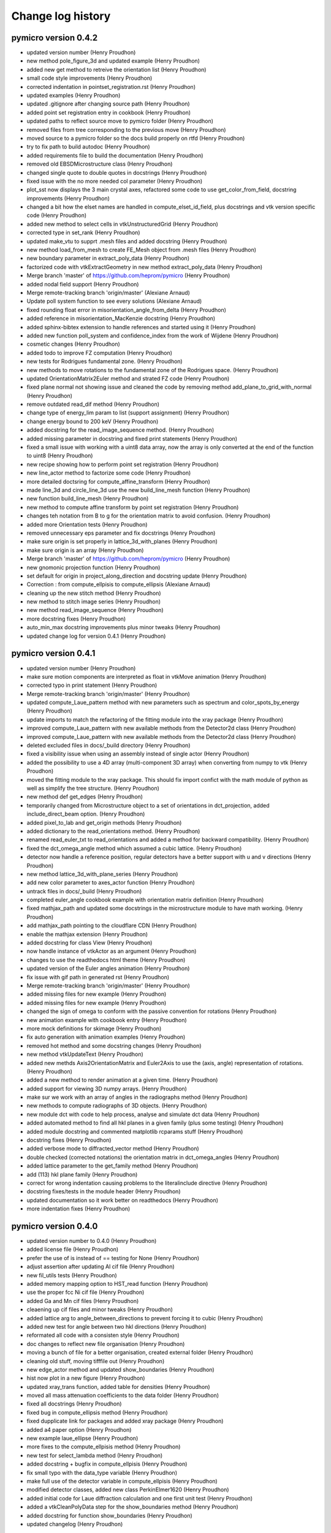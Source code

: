 Change log history
==================

pymicro version 0.4.2
---------------------

* updated version number (Henry Proudhon)
* new method pole_figure_3d and updated example (Henry Proudhon)
* added new get method to retreive the orientation list (Henry Proudhon)
* small code style improvements (Henry Proudhon)
* corrected indentation in pointset_registration.rst (Henry Proudhon)
* updated examples (Henry Proudhon)
* updated .gitignore after changing source path (Henry Proudhon)
* added point set registration entry in cookbook (Henry Proudhon)
* updated paths to reflect source move to pymicro folder (Henry Proudhon)
* removed files from tree corresponding to the previous move (Henry Proudhon)
* moved source to a pymicro folder so the docs build properly on rtfd (Henry Proudhon)
* try to fix path to build autodoc (Henry Proudhon)
* added requirements file to build the documentation (Henry Proudhon)
* removed old EBSDMicrostructure class (Henry Proudhon)
* changed single quote to double quotes in docstrings (Henry Proudhon)
* fixed issue with the no more needed col parameter (Henry Proudhon)
* plot_sst now displays the 3 main crystal axes, refactored some code to use get_color_from_field, docstring improvements (Henry Proudhon)
* changed a bit how the elset names are handled in compute_elset_id_field, plus docstrings and vtk version specific code (Henry Proudhon)
* added new method to select cells in vtkUnstructuredGrid (Henry Proudhon)
* corrected type in set_rank (Henry Proudhon)
* updated make_vtu to supprt .mesh files and added docstring (Henry Proudhon)
* new method load_from_mesh to create FE_Mesh object from .mesh files (Henry Proudhon)
* new boundary parameter in extract_poly_data (Henry Proudhon)
* factorized code with vtkExtractGeometry in new method extract_poly_data (Henry Proudhon)
* Merge branch 'master' of https://github.com/heprom/pymicro (Henry Proudhon)
* added nodal field support (Henry Proudhon)
* Merge remote-tracking branch 'origin/master' (Alexiane Arnaud)
* Update poll system function to see every solutions (Alexiane Arnaud)
* fixed rounding float error in misorientation_angle_from_delta (Henry Proudhon)
* added reference in misorientation_MacKenzie docstring (Henry Proudhon)
* added sphinx-bibtex extension to handle references and started using it (Henry Proudhon)
* added new function poll_system and confidence_index from the work of Wijdene (Henry Proudhon)
* cosmetic changes (Henry Proudhon)
* added todo to improve FZ computation (Henry Proudhon)
* new tests for Rodrigues fundamental zone. (Henry Proudhon)
* new methods to move rotations to the fundamental zone of the Rodrigues space. (Henry Proudhon)
* updated OrientationMatrix2Euler method and strated FZ code (Henry Proudhon)
* fixed plane normal not showing issue and cleaned the code by removing method add_plane_to_grid_with_normal (Henry Proudhon)
* remove outdated read_dif method (Henry Proudhon)
* change type of energy_lim param to list (support assignment) (Henry Proudhon)
* change energy bound to 200 keV (Henry Proudhon)
* added docstring for the read_image_sequence method. (Henry Proudhon)
* added missing parameter in docstring and fixed print statements (Henry Proudhon)
* fixed a small issue with working with a uint8 data array, now the array is only converted at the end of the function to uint8 (Henry Proudhon)
* new recipe showing how to perform point set registration (Henry Proudhon)
* new line_actor method to factorize some code (Henry Proudhon)
* more detailed doctsring for compute_affine_transform (Henry Proudhon)
* made line_3d and circle_line_3d use the new build_line_mesh function (Henry Proudhon)
* new function build_line_mesh (Henry Proudhon)
* new method to compute affine transform by point set registration (Henry Proudhon)
* changes teh notation from B to g for the orientation matrix to avoid confusion. (Henry Proudhon)
* added more Orientation tests (Henry Proudhon)
* removed unnecessary eps parameter and fix docstrings (Henry Proudhon)
* make sure origin is set properly in lattice_3d_with_planes (Henry Proudhon)
* make sure origin is an array (Henry Proudhon)
* Merge branch 'master' of https://github.com/heprom/pymicro (Henry Proudhon)
* new gnomonic projection function (Henry Proudhon)
* set default for origin in project_along_direction and docstring update (Henry Proudhon)
* Correction : from compute_ellpisis to compute_ellipsis (Alexiane Arnaud)
* cleaning up the new stitch method (Henry Proudhon)
* new method to stitch image series (Henry Proudhon)
* new method read_image_sequence (Henry Proudhon)
* more docstring fixes (Henry Proudhon)
* auto_min_max docstring improvements plus minor tweaks (Henry Proudhon)
* updated change log for version 0.4.1 (Henry Proudhon)

pymicro version 0.4.1
---------------------

* updated version number (Henry Proudhon)
* make sure motion components are interpreted as float in vtkMove animation (Henry Proudhon)
* corrected typo in print statement (Henry Proudhon)
* Merge remote-tracking branch 'origin/master' (Henry Proudhon)
* updated compute_Laue_pattern method with new parameters such as spectrum and color_spots_by_energy (Henry Proudhon)
* update imports to match the refactoring of the fitting module into the xray package (Henry Proudhon)
* improved compute_Laue_pattern with new available methods from the Detector2d class (Henry Proudhon)
* improved compute_Laue_pattern with new available methods from the Detector2d class (Henry Proudhon)
* deleted excluded files in docs/_build directory (Henry Proudhon)
* fixed a visibility issue when using an assembly instead of single actor (Henry Proudhon)
* added the possibility to use a 4D array (multi-component 3D array) when converting from numpy to vtk (Henry Proudhon)
* moved the fitting module to the xray package. This should fix import confict with the math module of python as well as simplify the tree structure. (Henry Proudhon)
* new method def get_edges (Henry Proudhon)
* temporarily changed from Microstructure object to a set of orientations in dct_projection, added include_direct_beam option. (Henry Proudhon)
* added pixel_to_lab and get_origin methods (Henry Proudhon)
* added dictionary to the read_orientations method. (Henry Proudhon)
* renamed read_euler_txt to read_orientations and added a method for backward compatibility. (Henry Proudhon)
* fixed the dct_omega_angle method which assumed a cubic lattice. (Henry Proudhon)
* detector now handle a reference position, regular detectors have a better support with u and v directions (Henry Proudhon)
* new method lattice_3d_with_plane_series (Henry Proudhon)
* add new color parameter to axes_actor function (Henry Proudhon)
* untrack files in docs/_build (Henry Proudhon)
* completed euler_angle cookbook example with orientation matrix definition (Henry Proudhon)
* fixed mathjax_path and updated some docstrings in the microstructure module to have math working. (Henry Proudhon)
* add mathjax_path pointing to the cloudflare CDN (Henry Proudhon)
* enable the mathjax extension (Henry Proudhon)
* added docstring for class View (Henry Proudhon)
* now handle instance of vtkActor as an argument (Henry Proudhon)
* changes to use the readthedocs html theme (Henry Proudhon)
* updated version of the Euler angles animation (Henry Proudhon)
* fix issue with gif path in generated rst (Henry Proudhon)
* Merge remote-tracking branch 'origin/master' (Henry Proudhon)
* added missing files for new example (Henry Proudhon)
* added missing files for new example (Henry Proudhon)
* changed the sign of omega to conform with the passive convention for rotations (Henry Proudhon)
* new animation example with cookbook entry (Henry Proudhon)
* more mock definitions for skimage (Henry Proudhon)
* fix auto generation with animation examples (Henry Proudhon)
* removed hot method and some docstring changes (Henry Proudhon)
* new method vtkUpdateText (Henry Proudhon)
* added new methds Axis2OrientationMatrix and Euler2Axis to use the (axis, angle) representation of rotations. (Henry Proudhon)
* added a new method to render animation at a given time. (Henry Proudhon)
* added support for viewing 3D numpy arrays. (Henry Proudhon)
* make sur we work with an array of angles in the radiographs method (Henry Proudhon)
* new methods to compute radiographs of 3D objects. (Henry Proudhon)
* new module dct with code to help process, analyse and simulate dct data (Henry Proudhon)
* added automated method to find all hkl planes in a given family (plus some testing) (Henry Proudhon)
* added module docstring and commented matplotlib rcparams stuff (Henry Proudhon)
* docstring fixes (Henry Proudhon)
* added verbose mode to diffracted_vector method (Henry Proudhon)
* double checked (corrected notations) the orientation matrix in dct_omega_angles (Henry Proudhon)
* added lattice parameter to the get_family method (Henry Proudhon)
* add (113) hkl plane family (Henry Proudhon)
* correct for wrong indentation causing problems to the literalinclude directive (Henry Proudhon)
* docstring fixes/tests in the module header (Henry Proudhon)
* updated documentation so it work better on readthedocs (Henry Proudhon)
* more indentation fixes (Henry Proudhon)

pymicro version 0.4.0
---------------------

* updated version number to 0.4.0 (Henry Proudhon)
* added license file (Henry Proudhon)
* prefer the use of is instead of == testing for None (Henry Proudhon)
* adjust assertion after updating Al cif file (Henry Proudhon)
* new fil_utils tests (Henry Proudhon)
* added memory mapping option to HST_read function (Henry Proudhon)
* use the proper fcc Ni cif file (Henry Proudhon)
* added Ga and Mn cif files (Henry Proudhon)
* cleaening up cif files and minor tweaks (Henry Proudhon)
* added lattice arg to angle_between_directions to prevent forcing it to cubic (Henry Proudhon)
* added new test for angle between two hkl directions (Henry Proudhon)
* reformated all code with a consisten style (Henry Proudhon)
* doc changes to reflect new file organisation (Henry Proudhon)
* moving a bunch of file for a better organisation, created external folder (Henry Proudhon)
* cleaning old stuff, moving tifffile out (Henry Proudhon)
* new edge_actor method and updated show_boundaries (Henry Proudhon)
* hist now plot in a new figure (Henry Proudhon)
* updated xray_trans function, added table for densities (Henry Proudhon)
* moved all mass attenuation coefficients to the data folder (Henry Proudhon)
* fixed all docstrings (Henry Proudhon)
* fixed bug in compute_ellipsis method (Henry Proudhon)
* fixed dupplicate link for packages and added xray package (Henry Proudhon)
* added a4 paper option (Henry Proudhon)
* new example laue_ellipse (Henry Proudhon)
* more fixes to the compute_ellpisis method (Henry Proudhon)
* new test for select_lambda method (Henry Proudhon)
* added docstring + bugfix in compute_ellpisis (Henry Proudhon)
* fix small typo with the data_type variable (Henry Proudhon)
* make full use of the detector variable in compute_ellpisis (Henry Proudhon)
* modified detector classes, added new class PerkinElmer1620 (Henry Proudhon)
* added initial code for Laue diffraction calculation and one first unit test (Henry Proudhon)
* added a vtkCleanPolyData step for the show_boundaries method (Henry Proudhon)
* added docstring for function show_boundaries (Henry Proudhon)
* updated changelog (Henry Proudhon)

pymicro version 0.3.3
---------------------

* updated version number (Henry Proudhon)
* added new example for misorientation (Henry Proudhon)
* corrested a few typos (Henry Proudhon)
* corrected a few small bugs (Henry Proudhon)
* new orientations types and misorientation code (Henry Proudhon)
* added symmetry operator for cubic structure (Henry Proudhon)
* new tests for misorientation caculations (Henry Proudhon)
* make scene3d more simple to use with better defaults (Henry Proudhon)
* initial support for volume rendering (Henry Proudhon)
* working on ImageViewer (Henry Proudhon)
* new xray absorption data (Henry Proudhon)
* updated import_modules.py with new functions (Henry Proudhon)
* new legend format option in plot_xray_trans (Henry Proudhon)
* new absorption data (Henry Proudhon)
* added color option for atoms and bond in lattice_3d (Henry Proudhon)
* fixed version pb with np.savetxt (Henry Proudhon)
* small fix with psi_values (Henry Proudhon)
* modified ImageViewer to work with Qt (Henry Proudhon)
* improved detector code, both for Mar and Xpad (Henry Proudhon)
* fixed fwhm for Voigt function (Henry Proudhon)
* removed broken method get_octaedral_slip_systems (Henry Proudhon)
* added new sagital_regroup method (Henry Proudhon)
* fix data folder (Henry Proudhon)
* a first example for finite elements (Henry Proudhon)
* __init__ file for fe package and texture rst file (Henry Proudhon)
* initial commit of the finite element part of pymicro (Henry Proudhon)
* fix typo, remove print output (Henry Proudhon)
* small fix in xray_utils (Henry Proudhon)
* new method angle_with_direction (Henry Proudhon)
* add check for nbParams in init (Henry Proudhon)
* added lambda to keV conversion functions (Henry Proudhon)
* added installation section (Henry Proudhon)
* new example with skimage and radon (Henry Proudhon)
* docstrings for contourFilter (Henry Proudhon)
* fix orientation_tensor stuff for Taylor calculation (Henry Proudhon)
* fix orientation_tensor stuff for Taylor calculation (Henry Proudhon)
* added contour plot for pole figures and a demonstrating example (Henry Proudhon)
* added more slip planes families and slip systems families, updated testing (Henry Proudhon)
* fixed typo in dct_omega_angles (Henry Proudhon)
* moved dc_omega_angles to the Orientation class (Henry Proudhon)
* fixed colors when plotting ipf (Henry Proudhon)
* new options to dsplay mesh edges in show_mesh (Henry Proudhon)
* cleanup: moved the testing code of TaylorModel to external files (Henry Proudhon)
* fixed a missing Update which caused the actor not to be displayed (Henry Proudhon)
* new Taylor model class (experimental) (Henry Proudhon)
* updated xray data files for Cu and Al (Henry Proudhon)
* new method to compute a slip system orientation strain and rotation tensors (Henry Proudhon)
* added change log history to the documentation (Henry Proudhon)

pymicro version 0.3.2
---------------------

* updated version number (Henry Proudhon)
* docstring changes (Henry Proudhon)
* a few tweaks in dct_projection (Henry Proudhon)
* changed numpy in np and added a new method circle_line_3d (Henry Proudhon)
* update flat field code for xpad (Henry Proudhon)
* improved xpad code to hangle multiple images in raw or nxs, added flat field correction (Henry Proudhon)
* fixed minus sign in dct_omega_angles (Henry Proudhon)
* one more fix to the elevationFilter (Henry Proudhon)
* changed the way the elevation axis is handled (Henry Proudhon)
* fixed broken docstring in elevationFilter (Henry Proudhon)
* added the possibility to use any axis in the elevationFilter (Henry Proudhon)
* added new example with segmented crack (Henry Proudhon)
* add grain objects to View (Henry Proudhon)
* new find_planes_in_zone method (Henry Proudhon)
* fixed bug in lambda_nm_to_keV and lambda_angstrom_to_keV (Henry Proudhon)
* updated documentation (Henry Proudhon)
* recompiled some figures (Henry Proudhon)
* new test apply_orientation_to_actor (Henry Proudhon)
* added skimage dependency (Henry Proudhon)
* fixed vtk version problem for function volren (Henry Proudhon)
* fixed vtk version problem for function volren (Henry Proudhon)
* small fix with f.tell() (Henry Proudhon)
* fix int conversion for numpy version (Henry Proudhon)
* imporved View app and added it to the list of imported modules (Henry Proudhon)
* modified dct_projection to use radon from skimage (Henry Proudhon)
* new methods for rotating crystals and topotomography alignment with tests (Henry Proudhon)
* new method to compute the scattering vector (Henry Proudhon)
* corrected type in docstring (Henry Proudhon)
* changed copyright year (Henry Proudhon)
* missing file from previous commit (Henry Proudhon)
* increased a bit the resolution for 2 examples (Henry Proudhon)
* added example for volume rendering (Henry Proudhon)
* added change log history to the documentation (Henry Proudhon)

pymicro version 0.3.1
---------------------

* updated version number (Henry Proudhon)
* added new example for misorientation (Henry Proudhon)
* corrested a few typos (Henry Proudhon)
* corrected a few small bugs (Henry Proudhon)
* new orientations types and misorientation code (Henry Proudhon)
* added symmetry operator for cubic structure (Henry Proudhon)
* new tests for misorientation caculations (Henry Proudhon)
* make scene3d more simple to use with better defaults (Henry Proudhon)
* initial support for volume rendering (Henry Proudhon)
* working on ImageViewer (Henry Proudhon)
* new xray absorption data (Henry Proudhon)
* updated import_modules.py with new functions (Henry Proudhon)
* new legend format option in plot_xray_trans (Henry Proudhon)
* new absorption data (Henry Proudhon)
* added color option for atoms and bond in lattice_3d (Henry Proudhon)
* fixed version pb with np.savetxt (Henry Proudhon)
* small fix with psi_values (Henry Proudhon)
* modified ImageViewer to work with Qt (Henry Proudhon)
* improved detector code, both for Mar and Xpad (Henry Proudhon)
* fixed fwhm for Voigt function (Henry Proudhon)
* removed broken method get_octaedral_slip_systems (Henry Proudhon)
* added new sagital_regroup method (Henry Proudhon)
* fix data folder (Henry Proudhon)
* a first example for finite elements (Henry Proudhon)
* __init__ file for fe package and texture rst file (Henry Proudhon)
* initial commit of the finite element part of pymicro (Henry Proudhon)
* fix typo, remove print output (Henry Proudhon)
* small fix in xray_utils (Henry Proudhon)
* new method angle_with_direction (Henry Proudhon)
* add check for nbParams in init (Henry Proudhon)
* added lambda to keV conversion functions (Henry Proudhon)
* added installation section (Henry Proudhon)
* new example with skimage and radon (Henry Proudhon)
* docstrings for contourFilter (Henry Proudhon)
* fix orientation_tensor stuff for Taylor calculation (Henry Proudhon)
* fix orientation_tensor stuff for Taylor calculation (Henry Proudhon)
* added contour plot for pole figures and a demonstrating example (Henry Proudhon)
* added more slip planes families and slip systems families, updated testing (Henry Proudhon)
* fixed typo in dct_omega_angles (Henry Proudhon)
* moved dc_omega_angles to the Orientation class (Henry Proudhon)
* fixed colors when plotting ipf (Henry Proudhon)
* new options to dsplay mesh edges in show_mesh (Henry Proudhon)
* cleanup: moved the testing code of TaylorModel to external files (Henry Proudhon)
* fixed a missing Update which caused the actor not to be displayed (Henry Proudhon)
* new Taylor model class (experimental) (Henry Proudhon)
* updated xray data files for Cu and Al (Henry Proudhon)
* new method to compute a slip system orientation strain and rotation tensors (Henry Proudhon)
* added change log history to the documentation (Henry Proudhon)

pymicro version 0.3.0
---------------------

* 32120a1 changed version number to 0.3.0 (Henry Proudhon)
* debfbb8 updated pole figure example (Henry Proudhon)
* 0cdd294 fixed colormap issue when using map_field option (Henry Proudhon)
* 7323228 changes in examples to account for previous commits (Henry Proudhon)
* 4a51061 small bounding box fix in the map_data_with_clip method (Henry Proudhon)
* 3b72591 significant changes to handle field map with pole figures (Henry Proudhon)
* 267ca37 new OrientationTests class (Henry Proudhon)
* 667fcaf new test_from_symbol test method (Henry Proudhon)
* f94eb22 very small docstring changes (Henry Proudhon)
* 61e311e show_data has been split in show_array and show_mesh (Henry Proudhon)
* b46f7e4 corrected typo (Henry Proudhon)
* 9a43e04 final docstring changes to the texture module (Henry Proudhon)
* cbbe2ae new example to demonstrate field coloring in pole figures (Henry Proudhon)
* 5d090fe a little more explanations (Henry Proudhon)
* 2a4e4d2 more docstring fixes in texture.py (Henry Proudhon)
* acdaa6e change part of the title for inverse pole figure from family to axis (Henry Proudhon)
* 64cca29 more docstring formatting (Henry Proudhon)
* 5c13e80 updated some docs with Info field lists (Henry Proudhon)
* 667b8f2 Merge branch 'master' of vcs:pymicro (Nicolas Gueninchault)
* 3f705d9 new methods Calculate_Omega_dct, calc_poles_id11, Sam2Lab, Lab2sam, Sam2Sam (Nicolas Gueninchault)
* a161f58 new methods plot_ipf_density, Eul2Mat, Write_inp_crystals (Nicolas Gueninchault)
* cdba718 improved docstrings in apply_orientation_to_actor (Henry Proudhon)
* fc530aa changed the way the rotation is applied in apply_orientation_to_actor (Henry Proudhon)
* 5c15dda cleaned grain_hkl_anim_3d.py (Henry Proudhon)
* 6d8f9e0 added options in unit_arrow_3d to display text in 3d aside the arrow (Henry Proudhon)
* e119dfe more file for X-ray attenuation coefficients (Henry Proudhon)
* 24f2700 new code for X-ray detectors with two examples (Henry Proudhon)
* cc88b87 added extension option in load_STL_actor function (Henry Proudhon)
* 8dd35e4 add opacity in alpha_cmap (Henry Proudhon)
* 6edfd6e small fix with iren.AddObserver (Henry Proudhon)
* 8f5b9e5 improved handling of Voigt function (Henry Proudhon)
* ffdaa04 updated example to use the new animation framework (Henry Proudhon)
* 9fd27d4 add new plot_pf_hot function (Henry Proudhon)
* 96bacb8 added x1x2x3 rotation type when importing orientations from z-set (Henry Proudhon)
* a141131 small fix to read image with HST_read (Henry Proudhon)
* 99f276c updated version (Henry Proudhon)
* 692f89a new dct_projection function and various small fixes (Henry Proudhon)
* a987c56 improved anim framework (Henry Proudhon)
* 31106b5 added new hkl families (Henry Proudhon)
* b1623aa new set_opacity for assembly and more parameters in unit_arrow_3d (Henry Proudhon)
* dcf3810 improved plot_xray_trans function (Henry Proudhon)

pymicro version 0.2.3
---------------------

* c5d5ebb small typo (Henry Proudhon)
* eb77e84 new color_bar function and new colormaps (Henry Proudhon)
* 7c61f57 added class for the Voigt fitting function (Henry Proudhon)
* c0f082d new recipe to explein how 3d images are structured and should be read (Henry Proudhon)
* 22b710d new class to allow pyplot showing the pixel value and associated example (Henry Proudhon)
* a3ffd0e small fix to the Gold pole figure example (Henry Proudhon)
* 4a6984c testing the Orientation class, merged Schmid factor utilities from Nfun into the Orientation class (Henry Proudhon)
* 6e0e2e1 fidling with no longer supported matplotlib wx backend (Henry Proudhon)
* 271bbd8 new recipe to explain plotting, reading, writting 2d images with pyplot (Henry Proudhon)
* 46591a3 fix always plot sst in plot_pole_figures (Henry Proudhon)
* 31e27a6 added missing files to the tree (Henry Proudhon)
* 424d22b added a picture for fitting functions (Henry Proudhon)
* fdde04a changed doc accordingly to build the new math module (Henry Proudhon)

pymicro version 0.2.2
---------------------

* cec8566 changed version number to 0.2.2 (Henry Proudhon)
* 34f0601 allow to use a custom fit function in the fitting module (Henry Proudhon)
* 02c1cf9 added a general use fit method (Henry Proudhon)
* 28fd8d3 added a new example to demonstrate fitting (Henry Proudhon)
* af6c1ad new math package with fitting functions (Henry Proudhon)
* 7b442f7 added a Makefile to run all example at once (Henry Proudhon)
* 944cb9f modified all examples to use the new scene3d stuff (Henry Proudhon)
* c40a540 new file to configure ipython and updated documentation (Henry Proudhon)
* a4fc7f5 docstrings updates (Henry Proudhon)
* b48f7c5 changed from angstrom to nanometer when loading from CIF (Henry Proudhon)
* dc7eacd added a new way to create crystal lattice via CIF files (Henry Proudhon)
* 28709df further improvements with Scene3d (Henry Proudhon)
* 5cc5bbc minor changes after last commit (Henry Proudhon)
* 8e8a353 adapted cubic_crystal example to new scene3d code (Henry Proudhon)
* 05cd497 new code to simplify building a 3d scene (Henry Proudhon)
* 3af0c66 improved axes_actor (Henry Proudhon)
* 1771ee7 corrected small bug in HST_read parameters (Henry Proudhon)
* caf7955 new method to generate a microstructure with a random texture (Henry Proudhon)
* b9be508 added new elevationFilter (Henry Proudhon)
* 04a4aa9 added num_color parameter to show_grains (Henry Proudhon)
* df2b20d new xray package with a first example (Henry Proudhon)
* 215f1bf corrected small bug with cut option in auto_min_max (Henry Proudhon)
* b5b0c7d new method for inverting a vtk lookup table (Henry Proudhon)
* d6d4bce added new vtk stuff for displaying a pin hole and a Fresnel zone plate (Henry Proudhon)
* 71b7d4d method to show xray arrow and fix to the slits (Henry Proudhon)
* 4fa08d4 new method read_euler_txt (Henry Proudhon)
* f3402b2 new method to display X-ray slits (Henry Proudhon)
* a757cda new method to import a list of orientation from a text file and 2 new pole figure examples with 10000 orientations (Henry Proudhon)
* cbe74e9 changed default ipf color to black, removed unecessary output (Henry Proudhon)
* 7b420f4 small docstring fixes (Henry Proudhon)
* fb5ae80 Worked on adding the possibility of plot direct and inverse PF not in reference to Z (Nicolas GUENINCHAULT)
* 836f143 updated my_fun.py, adding a function to plot crystal rotations into ipf, sst ,... (Nicolas GUENINCHAULT)
* 8e10d45 adding my_fun file containing simple functions using pymicro. For now my_fun contain one class 'Nfun' with two functions dedicated to compute Schmid factors (Nicolas GUENINCHAULT)
* 34d6516 some bugs get fixed ... (Nicolas GUENINCHAULT)
* 1d40e45 test (Nicolas GUENINCHAULT)
* cfa3dde Corrected x1, x2, x3 instead of x1, x1, x1 (Erembert Nizery)
* 076c91f Merge branch 'master' of vcs:pymicro (Erembert Nizery)
* 5da5d5e added normalized vectors to compute B. (thank you Erembert ;-)   ) (Nicolas GUENINCHAULT)
* 861aef1 Merge branch 'master' of vcs:pymicro (Erembert Nizery)
* 2d09cd9 Merge branch 'master' of vcs:pymicro (Erembert Nizery)
* 9d117f3 Merge branch 'master' of vcs:pymicro (Nicolas GUENINCHAULT)
* 83209f3 added the possibility of computiong the orientation matric from rotation like in a .inp file from Zebulon : Zrot2OrientationMatrix (Nicolas GUENINCHAULT)
* 0004dc5 updated pole figure doc example (Henry Proudhon)
* fb8b165 pole figures can now be plotted with respect to X, Y or Z direction (Henry Proudhon)
* 1d2679a Merge branch 'master' of vcs:pymicro (Henry Proudhon)
* 9574b8d lots of update to handle upgrade to centos7 with backward compatibility with centos5 (Henry Proudhon)
* de17c9d added new example with map_data_with_clip (Henry Proudhon)
* 96b5538 added new test for vtk numpy array (Henry Proudhon)
* 329321f conf.py now gets the version number in the main __init__.py file (Henry Proudhon)
* 505ebd6 adding modified symetry function in plot_sst (ss_syletry to sst_symetry_cubic) (Nicolas GUENINCHAULT)
* f48dc7a Merge branch 'master' of vcs:pymicro (Henry Proudhon)
* 7b94c4d updated docstrings for dct_omega_angles (Henry Proudhon)
* dd5dd78 added reciprocal lattice calcultion (Henry Proudhon)
* e9b1daa Bug corrected (function sst_symmetry_cubic called instead of sst_symmetry) (Erembert Nizery)
* 2ddb457 Merge branch 'master' of vcs:pymicro (Henry Proudhon)
* 58cc9ee new example to display a polycrystal in 3d (Henry Proudhon)
* 72404c9 new load_STL_actor and show_data methods (Henry Proudhon)
* 7bce0fb removed .pyc test files from tree (Henry Proudhon)
* 067e52b moved tests for HklPlane in single file (Henry Proudhon)
* adc3ccd First version of fastcrystal.py (Erembert Nizery)
* be2673a Plotting two points for directions lying in plane. (Erembert Nizery)
* c1be990 Reduced IPF set as default in plot_pole_figures. (Erembert Nizery)
* 607bd2c sst_symmetry_cubic corrected (used for IPF plot) (Erembert Nizery)
* 24563a0 No change - only test. (Erembert Nizery)
* af9999e Merge branch 'master' of vcs:pymicro (Nicolas GUENINCHAULT)
* 8754ac0 just a test (Nicolas GUENINCHAULT)
* e0ed245 fix HST_read while using autoparse_filename option (Henry Proudhon)
* acc05b2 added non single atom basis for unit cells (Henry Proudhon)
* f1743ca new hcp crystal example (Henry Proudhon)
* dca3079 fix show_grains not showing grain 1 (Henry Proudhon)
* db72a68 fix print statement in edf_read (Henry Proudhon)
* 131cc1d fix version number for tagging (Henry Proudhon)
* ef62d20 fix version number for tagging (Henry Proudhon)
* 17cf50e added all the possible lattice centering and subsequent fixes in docs and examples (Henry Proudhon)
* 0a9ba28 moved wxPlotPanel.py to apps sub-package (Henry Proudhon)
* f710e6c added new static method to easily plot a pole figure for a single orientation, docstring fixes (Henry Proudhon)
* 92a2002 added new method map_data, new options to map_data_with_clip, fixed many docstrings (Henry Proudhon)
* 937993c added math to Orientation docstring (Henry Proudhon)
* 19dc758 moved wxPlotPanel.py to apps package (Henry Proudhon)
* 042faf4 fixed note directives in doctrings (Henry Proudhon)
* b427466 fixed vtk.util mock (Henry Proudhon)
* 5c13de4 small doctring fixes and variable renaming (Henry Proudhon)
* 272498d fixed import * for vtk colors (Henry Proudhon)
* 15b8466 several fixes to edf_write, now handle SignedInteger encoding (Henry Proudhon)
* 94bb046 new method to compute euler angle as in MandelCrystal (Henry Proudhon)
* 819bf56 added more matplotlib mocks (Henry Proudhon)
* 76c1543 added more mocks (Henry Proudhon)
* ba09f84 removed unecessary toctree maxdepth option (Henry Proudhon)
* 9264ef0 many docstrings fixes and new function plot_sst (Henry Proudhon)
* 825052f many docstrings fixes (Henry Proudhon)
* ab42227 modified __init__ files (Henry Proudhon)
* 71cc94d new figure AlLi_sam8_pole_figure for documentation (Henry Proudhon)
* 3a902f8 small fix in new option autoparse_filename (Henry Proudhon)
* 8807aa4 added cookbook with first recipe (Henry Proudhon)
* d9de338 mock tifffile to build doc (Henry Proudhon)
* c428b7b subsequent modifications in edf_read and edf_write (Henry Proudhon)
* 84f1687 fixed Size field in edf header (Henry Proudhon)
* 4dc6d2e now using mock module to help build documentation (Henry Proudhon)
* f4bf3e9 trying to fix sphinx path on remote server (Henry Proudhon)
* 36a4eb8 trying to fix sphinx path on remote server (Henry Proudhon)
* 83d081b removed unused jsMath and MathJax from tree (Henry Proudhon)
* 05eed8f trying to fix sphinx path on remote server (Henry Proudhon)
* 3ea96dd trying to fix sphinx path on remote server (Henry Proudhon)
* 0e25b9a modified files not to depend on matplotlib (Henry Proudhon)
* 293f4c6 added thumb images files for example gallery (Henry Proudhon)
* 8d022c8 added schmid factor calculations (for octaedral slip) (Henry Proudhon)
* e080880 change number of bytes to 512 to peek in header in edf_info (Henry Proudhon)
* 18e7bd5 do not include auto_example in the tree (Henry Proudhon)
* fd4f935 file changes for the automated gallery of example (Henry Proudhon)
* 38ea32b added an automated gallery of example (Henry Proudhon)
* 0c0b002 added max_opacity option in vtkSetVisibility animation (Henry Proudhon)
* dc540a9 new function show_grains (Henry Proudhon)
* e756429 fixes path to example files (Henry Proudhon)
* 84b9f42 small fixes to cubic_crystal_3d example (Henry Proudhon)
* 94259eb very small fix to lattice_3d_with_planes function for opacity (Henry Proudhon)
* 2802f36 make current image name readonly (StaticText) (Henry Proudhon)
* fd7e133 added docstrings for edf_info and unpack_header (Henry Proudhon)
* c1a6757 new functions edf_info and esrf_to_numpy_datatype (Henry Proudhon)
* bd7cbd7 fixed doctstring for alpha_cmap (Henry Proudhon)
* d79ebd4 moved example files (Henry Proudhon)
* 125f6bf updated documentation with examples (Henry Proudhon)
* 6e79251 added flat field correction function (Henry Proudhon)
* 7dbd525 more __init__ stuff (Henry Proudhon)
* c1c1557 now load tif files as well (Henry Proudhon)
* ff80f6e added recad util functions (Henry Proudhon)
* 9afc721 documented some functions likre vtk_write (Henry Proudhon)
* 8a0c100 small fix to the raw_mar_read function (Henry Proudhon)
* 057911c added/fixed docstrings (Henry Proudhon)
* 3e592b2 moved all examples to different subfolders (Henry Proudhon)
* a4d68a1 new application to view image files in a folder (Henry Proudhon)
* dbfa470 small change on how to get the image dim from the header in edf_read (Henry Proudhon)
* 8f161ae added mousse_3d example (Henry Proudhon)
* 7b23d95 bug fix in bragg calculation and minor docstring changes (Henry Proudhon)
* 6b9ead1 added more families in HklPlane get_family method (Henry Proudhon)
* dba603f fixed docstrings in the microstructure module (Henry Proudhon)
* 6910930 added bragg_angle method with unit testing (Henry Proudhon)
* 85d07ca added image for hist function (Henry Proudhon)
* 9469a33 small docstrings changes (Henry Proudhon)
* 8f5499c added new method dct_omega_angles to the Grain class (Henry Proudhon)
* 80ab017 small docstrings changes (Henry Proudhon)
* 7f30e18 changed origin to lower in show_and_save function (Henry Proudhon)
* 0e2d8f1 added save option in render function and fixed the documentation (Henry Proudhon)
* 7706ffa a few more documentation fixes (Henry Proudhon)
* 5fa810f fixed the documentation of the hist function (Henry Proudhon)
* b9696d9 added examples folder and some documentation of these examples (Henry Proudhon)
* 2204068 added new method show_and_save for a 2d image (Henry Proudhon)
* fd873c9 improve documentation in vtk_utils (Henry Proudhon)
* 2bf1e91 added new vtk function map_data_with_clip (Henry Proudhon)
* 64f3871 improved documentation for color maps (Henry Proudhon)
* a2b90e2 added test for tif file (Henry Proudhon)
* c4d6dce added tifffile module (Henry Proudhon)
* 945257e improved documentation for vtk_utils (Henry Proudhon)
* 63465a0 improved the documentation with sphinx (Henry Proudhon)
* 9e8a10e added pymicro logo (Henry Proudhon)
* 2dd3e8b added Dependencies section to the documentation (Henry Proudhon)
* 5f437ac switched to shpinx theme proBlue (Henry Proudhon)
* 46d3ceb updated documentation (Henry Proudhon)
* 2d9cb0b remove old rst files from the crystal package (Henry Proudhon)
* b9c398b updated documentation (Henry Proudhon)
* 7b9ddef new method grain_3d with subsequent changes (Henry Proudhon)
* bbedd5e added verbose mode to hkl plane normal method (Henry Proudhon)
* 2fa7585 added modules in sphinx, updated documentation (Henry Proudhon)
* 5fd4612 deleted old unmaintained stuff (Henry Proudhon)
* 0a54b50 changed numpy import (Henry Proudhon)
* 1396e7a added new classes to handle animations through a 3d scene (Henry Proudhon)
* 3caf836 added support for hkl planes in hexagonal lattices (Henry Proudhon)
* fec27d8 fixed a small issue with dot product for python2.6 at esrf (Henry Proudhon)
* 4c48986 added opacity control in add_plane_to_grid function (Henry Proudhon)
* 69fb39c bug correction in HklPlane normal (Henry Proudhon)
* b66f374 removed printed output (Henry Proudhon)
* 8f3cbb8 several corrections + added hexagonal 3d lattice handling (Henry Proudhon)
* 3899715 remove old diffract.py file (Henry Proudhon)
* af2c658 remove old grains.py file (Henry Proudhon)
* 7747c77 remove old grain_conn.py file (Henry Proudhon)
* e474f65 remove old chg_label.py file (Henry Proudhon)
* 78e094b remove old grain_53.py file (Henry Proudhon)
* 539c61b remove old animp.py file (Henry Proudhon)
* 8ec9806 added a grain_ids filter to load a microstructure from an XML file (Henry Proudhon)
* fd20143 added .gitignore file (Henry Proudhon)
* cc51795 new file to handle animation (rotation around Z axis for now) (Henry Proudhon)
* 1ac249b added new add_grain_to_3d_scene method (Henry Proudhon)
* fcab593 added new method: lattice_3d_with_planes (Henry Proudhon)
* 56858bc bug correction in slip plane rotation (Henry Proudhon)
* 370a5cd added a way to control which planes are used in add_HklPlanes_with_orientation_in_grain (Henry Proudhon)
* 5798f2d added a box_3d method (Henry Proudhon)
* 9a98c38 improve consistency in file names when saving microstructure in xml format (Henry Proudhon)
* 54c0693 added verbose mode to add_vtk_mesh in class Grain (Henry Proudhon)
* c9c5758 small corrections like phi1 in phi1() (Henry Proudhon)
* 4d995ed added scaling possibility to unit_arrow_3d (Henry Proudhon)
* 622e39d removed shpinx doc build from tree (Henry Proudhon)
* 50d2923 removed .pyc files rom tree (Henry Proudhon)
* 5cfdc17 started to remove .pyc files (Henry Proudhon)
* 25629f0 small changes in pole figure legend handling (Henry Proudhon)
* d683db9 small update of slip_traces doc (Henry Proudhon)
* 2f6ae4e added slip_traces methods for HklPlane class (Henry Proudhon)
* b905bed added interplanar_spacing calculation for HklPlane class (Henry Proudhon)
* 15f28fc remove attribute normal from the HklPlane class (a method exists) (Henry Proudhon)
* f90f19c added lattice attribute to the HklPlane class (Henry Proudhon)
* 5c64e60 corrected a small bug in get_family (Henry Proudhon)
* 245211d added doc to the get_family method (Henry Proudhon)
* 0fe48e5 added a static get_family method to the HklPlane class (Henry Proudhon)
* 4da82b5 changed default clipping range in setup_camera (Henry Proudhon)
* 6bfc2b5 added verbose option to read_image_data, changed setupCamera name to setup_camera (Henry Proudhon)
* 0ed75d4 fix header in edf_write according to data type (Henry Proudhon)
* e5f61e8 added alpha_cmap method (Henry Proudhon)
* 666ed65 added a method to automatically setup the vtk camera (Henry Proudhon)
* 9cc44b5 fixed issue with .info file in HST_write (Henry Proudhon)
* 5732820 added VTK_UNSIGNED_INT to uint32 equivalence (Henry Proudhon)
* b6aa3e6 added density option in grey level histogram plotting (Henry Proudhon)
* ed6ad97 corrected prefix variable in grey level histogram plotting (Henry Proudhon)
* d4e321d added new grey level histogram plotting (Henry Proudhon)
* 6fc4d64 add variable header in read_image_data (Henry Proudhon)
* a5c51f7 fixed orientation issue in add_hklplane_to_grain (Henry Proudhon)
* d873f01 added float and double conversion from numpy to vtk (Henry Proudhon)
* b266ec4 merged contourByDiscreteMarchingCubes intour contour filter (Henry Proudhon)
* d6c6735 removed crystal/microstructure.pyc (Henry Proudhon)
* 9b985d3 added contour filter method (Henry Proudhon)
* fdbb00b corrected bug in OrientationMatrix2Euler when Phi=0 (Henry Proudhon)
* 230f395 changed from PyMicro to pymicro (Henry Proudhon)
* 3a7e3bf Show only one point per grain in legend in direct pole figures (Henry Proudhon)
* a733719 added custom legend for direct pole figure (Henry Proudhon)
* d42c915 updated apply_orientation_to_actor for new Orientation class syntax, added custom color for unit_arrow_3d (Henry Proudhon)
* 364d72b added euler angle corrections from orientation matrix (Henry Proudhon)
* d2e754d improved pole figures (Henry Proudhon)
* e23c32b added project documentation through sphinx (Henry Proudhon)

pymicro version 0.1.0
---------------------

* ce0ce0b changed from white color to (1,1,1) (Henry Proudhon)
* 008a44c cleaned up crystal_lattice_3d (Henry Proudhon)
* a12ee2f documentation small correction (Henry Proudhon)
* 0cadf68 documentation small corrections (Henry Proudhon)
* d86433a added several helper vtk functions (read, outline, render, contour) (Henry Proudhon)
* b028bd2 added add_outline method in vtk_utils (Henry Proudhon)
* 9dac6e3 update happy new year (Henry Proudhon)
* d8eb5f3 initial project version (Henry Proudhon)
